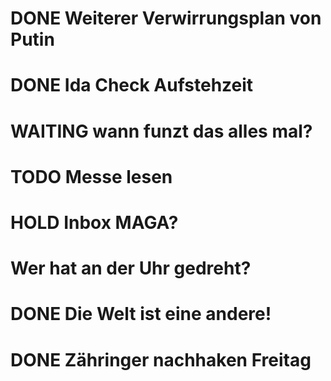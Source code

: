 * DONE Weiterer Verwirrungsplan von Putin
* DONE Ida Check Aufstehzeit
* WAITING wann funzt das alles mal?
* TODO Messe lesen
* HOLD Inbox MAGA?
:LOGBOOK:
- State "HOLD"       from "DONE"       [2024-11-19 Tue 13:51]
- State "DONE"       from "TODO"       [2024-11-19 Tue 13:51]
:END:
* Wer hat an der Uhr gedreht?
* DONE Die Welt ist eine andere!
CLOSED: [2024-11-19 Tue 13:51]
:LOGBOOK:
- State "DONE"       from "TODO"       [2024-11-19 Tue 13:51]
:END:
* DONE Zähringer nachhaken Freitag 
CLOSED: [2024-11-19 Tue 13:46]
:LOGBOOK:
- State "DONE"       from "TODO"       [2024-11-19 Tue 13:46]
- State "TODO"       from "DONE"       [2024-11-19 Tue 13:46]
:END:
